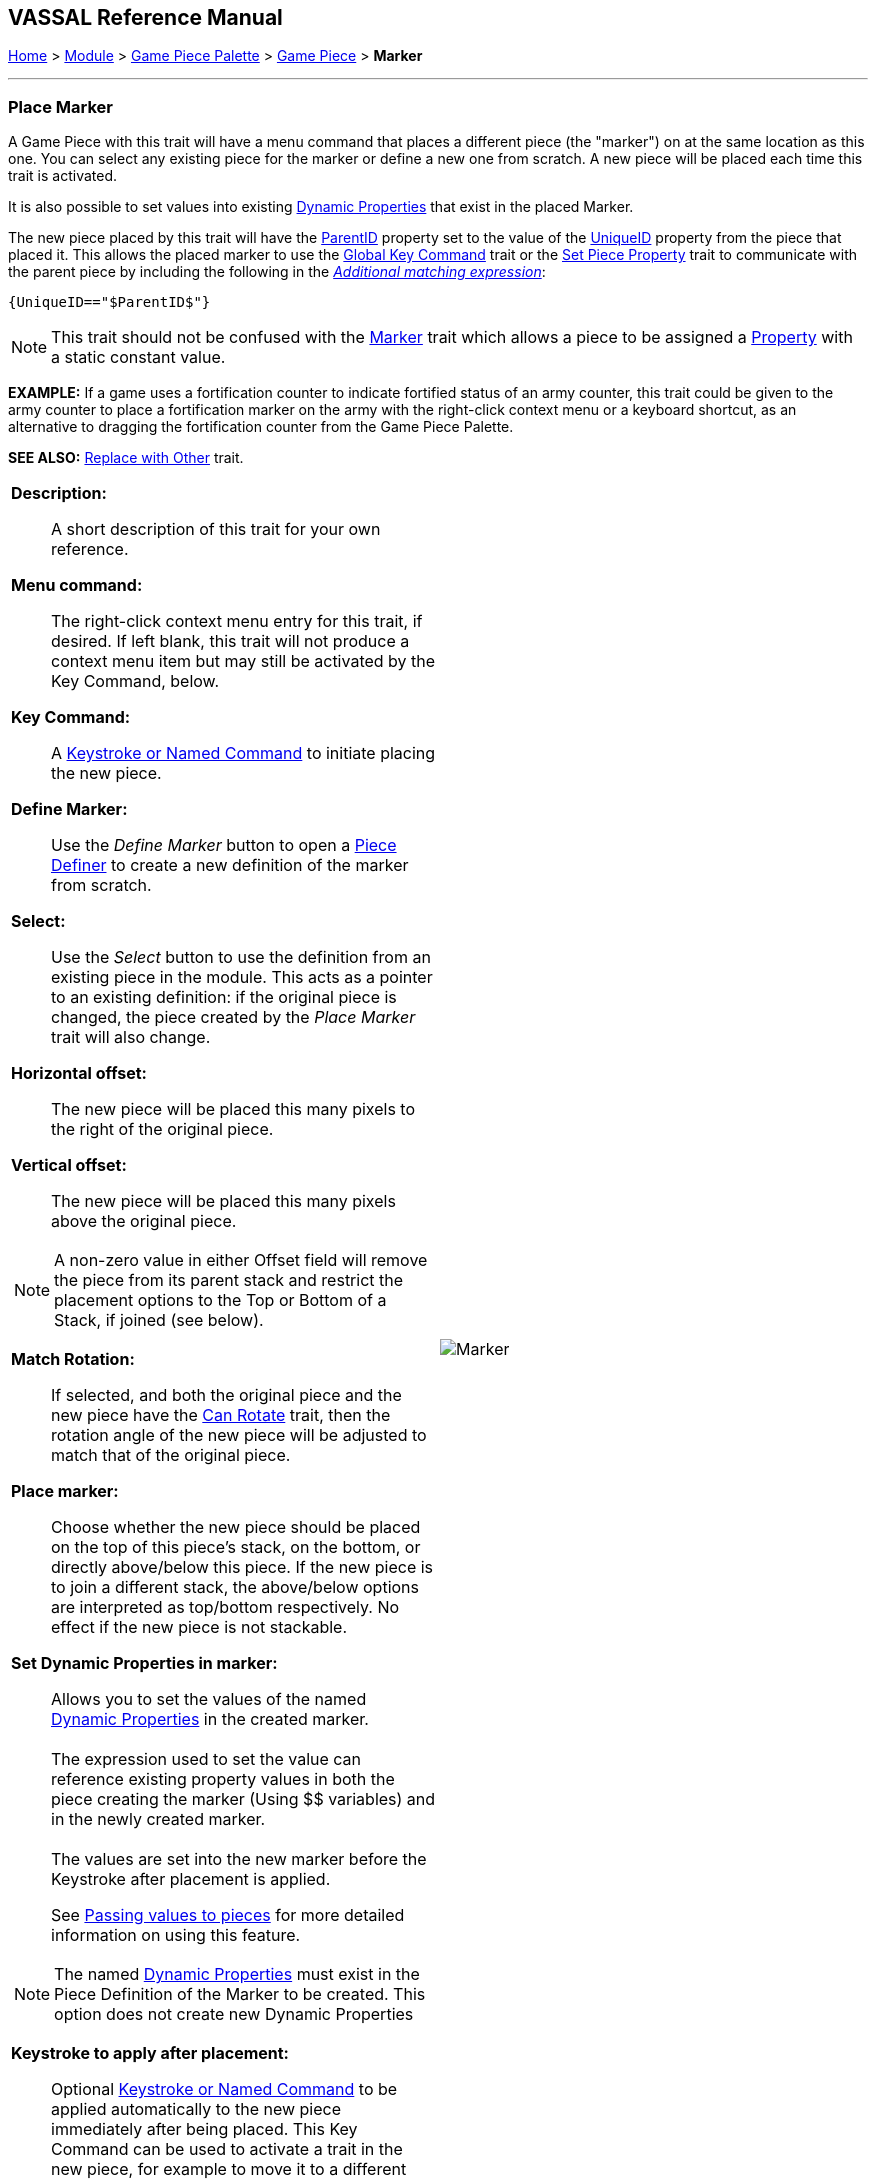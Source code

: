 == VASSAL Reference Manual
[#top]

[.small]#<<index.adoc#toc,Home>> > <<GameModule.adoc#top,Module>> > <<PieceWindow.adoc#top,Game Piece Palette>> > <<GamePiece.adoc#top,Game Piece>> > *Marker*#

'''''

=== Place Marker

A Game Piece with this trait will have a menu command that places a different piece (the "marker") on at the same location as this one.
You can select any existing piece for the marker or define a new one from scratch.
A new piece will be placed each time this trait is activated.

It is also possible to set values into existing <<DynamicProperty.adoc#top,Dynamic Properties>> that exist in the placed Marker.

The new piece placed by this trait will have the <<Properties.adoc#parentId,ParentID>> property set to the value of the <<Properties.adoc#uniqueId,UniqueID>> property from the piece that placed it. This allows the placed marker to use the <<GlobalKeyCommand.adoc#top, Global Key Command>> trait or the <<SetPieceProperty.adoc#top,Set Piece Property>> trait to communicate with the parent piece by including the following in the <<PropertyMatchExpression.adoc#top,_Additional matching expression_>>: +

`{UniqueID=="$ParentID$"}` +



NOTE:  This trait should not be confused with the <<PropertyMarker.adoc#top,Marker>> trait which allows a piece to be assigned a <<Properties.adoc#top,Property>> with a static constant value.

*EXAMPLE:*  If a game uses a fortification counter to indicate fortified status of an army counter, this trait could be given to the army counter to place a fortification marker on the army with the right-click context menu or a keyboard shortcut, as an alternative to dragging the fortification counter from the Game Piece Palette.

*SEE ALSO:*  <<Replace.adoc#top,Replace with Other>> trait.

[width="100%",cols="50%a,50%a",]
|===
|


*Description:*:: A short description of this trait for your own reference.

*Menu command:*::  The right-click context menu entry for this trait, if desired.
If left blank, this trait will not produce a context menu item but may still be activated by the Key Command, below.

*Key Command:*::  A <<NamedKeyCommand.adoc#top,Keystroke or Named Command>> to initiate placing the new piece.

*Define Marker:*:: Use the _Define Marker_ button to open a <<GamePiece.adoc#top,Piece Definer>> to create a new definition of the marker from scratch.

*Select:*::  Use the _Select_ button to use the definition from an existing piece in the module.
This acts as a pointer to an existing definition: if the original piece is changed, the piece created by the _Place Marker_ trait will also change.

*Horizontal offset:*::  The new piece will be placed this many pixels to the right of the original piece.

*Vertical offset:*::  The new piece will be placed this many pixels above the original piece.

NOTE: A non-zero value in either Offset field will remove the piece from its parent stack and restrict the placement options to the Top or Bottom of a Stack, if joined (see below).

*Match Rotation:*::  If selected, and both the original piece and the new piece have the <<Rotate.adoc#top,Can Rotate>> trait, then the rotation angle of the new piece will be adjusted to match that of the original piece.

*Place marker:*::  Choose whether the new piece should be placed on the top of this piece's stack, on the bottom, or directly above/below this piece. If the new piece is to join a different stack, the above/below options are interpreted as top/bottom respectively. No effect if the new piece is not stackable.

*Set Dynamic Properties in marker:*::
Allows you to set the values of the named <<DynamicProperty.adoc#top,Dynamic Properties>> in the created marker. +
 +
The expression used to set the value can reference existing property values in both the piece creating the marker (Using $$ variables) and in the newly created marker. +
 +
The values are set into the new marker before the Keystroke after placement is applied. +
+
See <<PassingValues.adoc#marker,Passing values to pieces>> for more detailed information on using this feature.


NOTE: The named <<DynamicProperty.adoc#top,Dynamic Properties>> must exist in the Piece Definition of the Marker to be created. This option does not create new Dynamic Properties

*Keystroke to apply after placement:*::  Optional <<NamedKeyCommand.adoc#top,Keystroke or Named Command>> to be applied automatically to the new piece immediately after being placed.
This Key Command can be used to activate a trait in the new piece, for example to move it to a different location.

|image:images/Marker.png[]

|===
